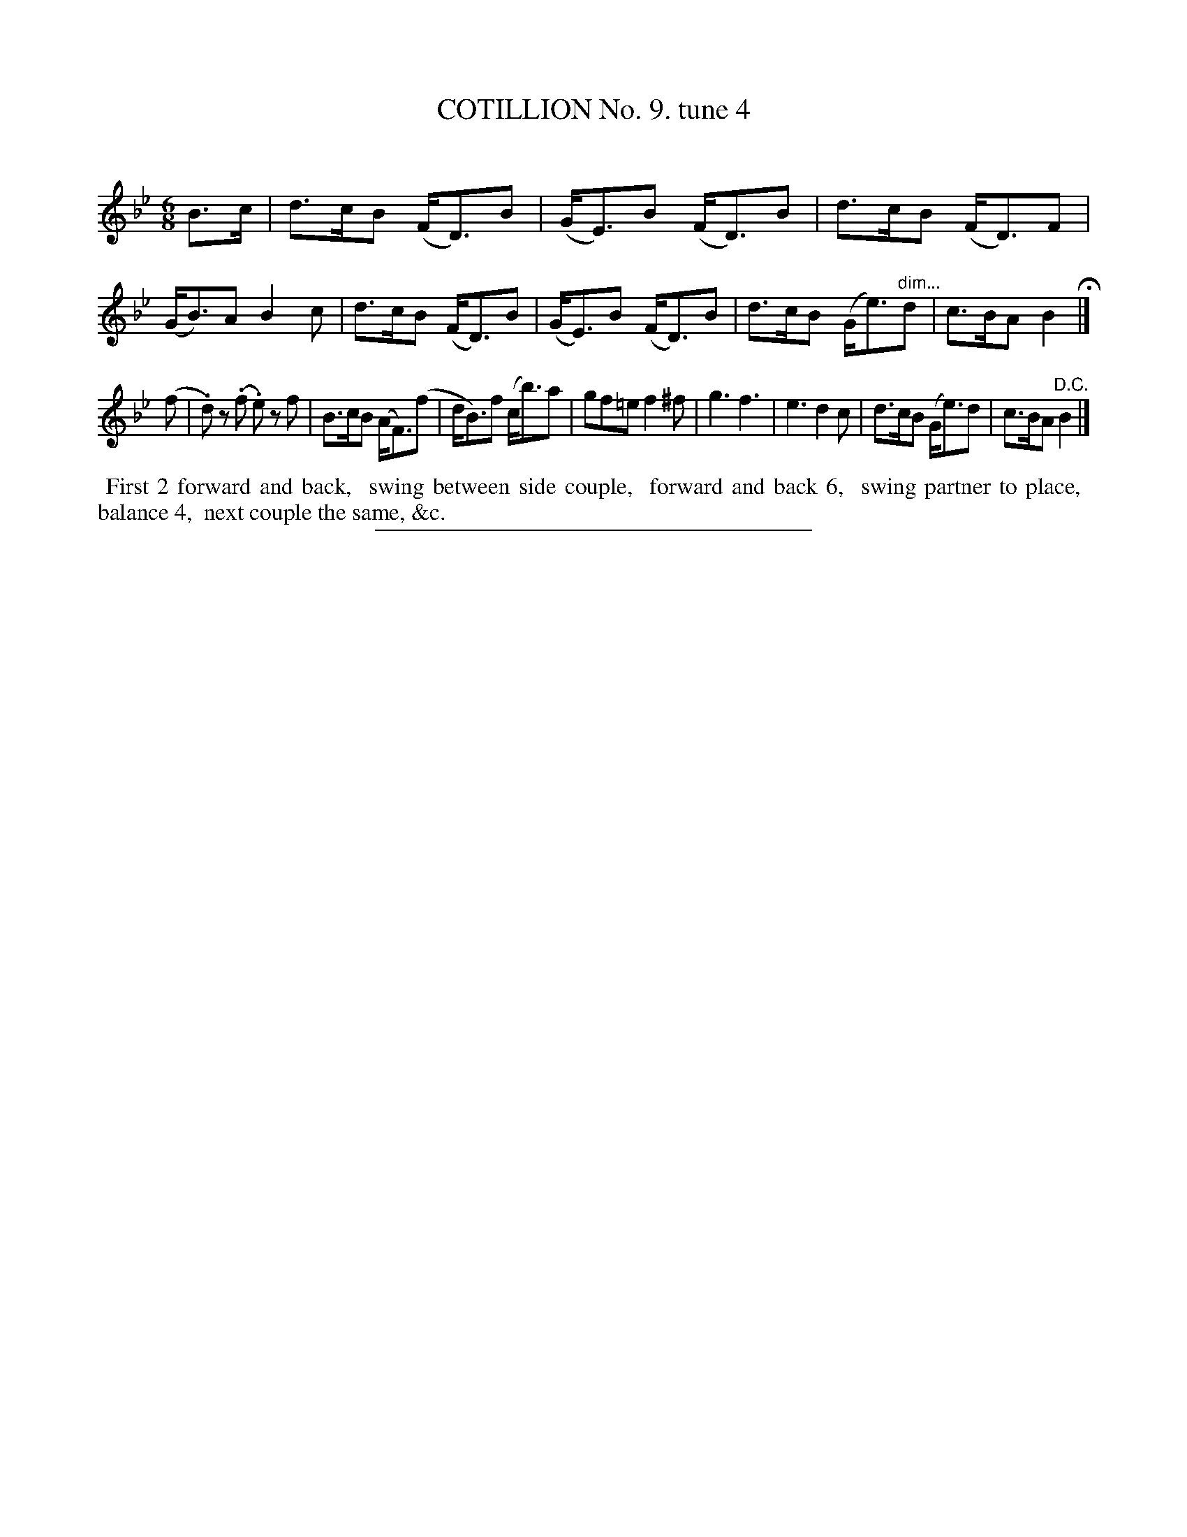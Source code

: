 X: 10872
T: COTILLION No. 9. tune 4
C:
%R: jig
B: Elias Howe "The Musician's Companion" Part 1 1842 p.87 #2
S: http://imslp.org/wiki/The_Musician's_Companion_(Howe,_Elias)
Z: 2015 John Chambers <jc:trillian.mit.edu>
M: 6/8
L: 1/8
K: Bb
% - - - - - - - - - - - - - - - - - - - - - - - - -
B>c |\
d>cB (F<D)B | (G<E)B (F<D)B | d>cB (F<D)F | (G<B)A B2c |\
d>cB (F<D)B | (G<E)B (F<D)B | d>cB (G<e)"^dim..."d | c>BA B2 H|]
(f |\
.d)z (.f .e)z f | B>cB (A<F)(f | d<B)f (c<b)a | gf=e f2^f |\
g3 f3 | e3 d2c | d>cB (G<e)d | c>BA "^D.C."B2 |]
% - - - - - - - - - - Dance description - - - - - - - - - -
%%begintext align
%% First 2 forward and back,
%% swing between side couple,
%% forward and back 6,
%% swing partner to place,
%% balance 4,
%% next couple the same, &c.
%%endtext
%- - - - - - - - - - - - - - - - - - - - - - - - -
%%sep 1 1 300

